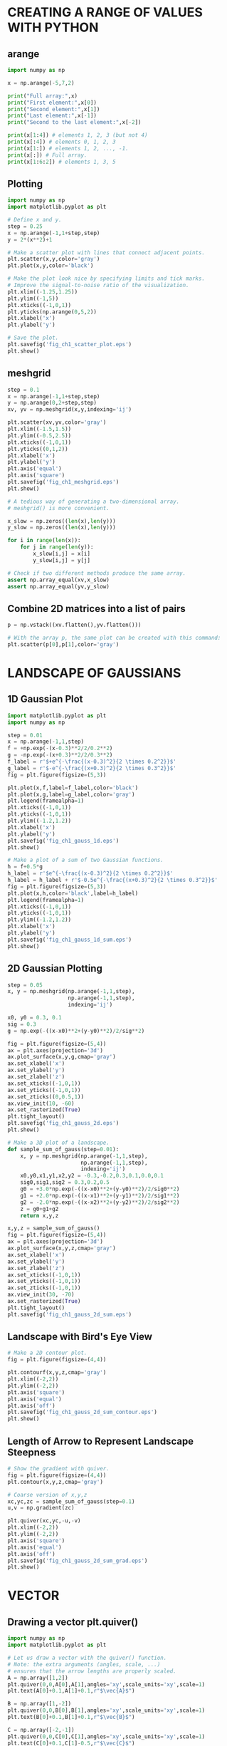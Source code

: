 #+STARTUP: content
#+PROPERTY: header-args:jupyter-python :session mysession

* CREATING A RANGE OF VALUES WITH PYTHON
** arange
#+BEGIN_SRC jupyter-python
import numpy as np

x = np.arange(-5,7,2)

print("Full array:",x)
print("First element:",x[0])
print("Second element:",x[1])
print("Last element:",x[-1])
print("Second to the last element:",x[-2])

print(x[1:4]) # elements 1, 2, 3 (but not 4)
print(x[:4]) # elements 0, 1, 2, 3
print(x[1:]) # elements 1, 2, ..., -1.
print(x[:]) # Full array.
print(x[1:6:2]) # elements 1, 3, 5
#+END_SRC

#+RESULTS:
: Full array: [-5 -3 -1  1  3  5]
: First element: -5
: Second element: -3
: Last element: 5
: Second to the last element: 3
: [-3 -1  1]
: [-5 -3 -1  1]
: [-3 -1  1  3  5]
: [-5 -3 -1  1  3  5]
: [-3  1  5]

** Plotting
#+BEGIN_SRC jupyter-python  
import numpy as np
import matplotlib.pyplot as plt

# Define x and y.
step = 0.25
x = np.arange(-1,1+step,step)
y = 2*(x**2)+1

# Make a scatter plot with lines that connect adjacent points.
plt.scatter(x,y,color='gray')
plt.plot(x,y,color='black')

# Make the plot look nice by specifying limits and tick marks.
# Improve the signal-to-noise ratio of the visualization.
plt.xlim((-1.25,1.25))
plt.ylim((-1,5))
plt.xticks((-1,0,1))
plt.yticks(np.arange(0,5,2))
plt.xlabel('x')
plt.ylabel('y')

# Save the plot.
plt.savefig('fig_ch1_scatter_plot.eps')
plt.show()
#+END_SRC

#+RESULTS:
[[./.ob-jupyter/d6e7266da47e4a1c090053241b757a54a8660c57.png]]

** meshgrid
#+BEGIN_SRC jupyter-python  
step = 0.1
x = np.arange(-1,1+step,step)
y = np.arange(0,2+step,step)
xv, yv = np.meshgrid(x,y,indexing='ij')

plt.scatter(xv,yv,color='gray')
plt.xlim((-1.5,1.5))
plt.ylim((-0.5,2.5))
plt.xticks((-1,0,1))
plt.yticks((0,1,2))
plt.xlabel('x')
plt.ylabel('y')
plt.axis('equal')
plt.axis('square')
plt.savefig('fig_ch1_meshgrid.eps')
plt.show()
#+END_SRC

#+RESULTS:
[[./.ob-jupyter/b7dcbb60c43018a9391343d798dd245bfdcb1051.png]]


#+BEGIN_SRC jupyter-python  
# A tedious way of generating a two-dimensional array.
# meshgrid() is more convenient.

x_slow = np.zeros((len(x),len(y)))
y_slow = np.zeros((len(x),len(y)))

for i in range(len(x)):
    for j in range(len(y)):
        x_slow[i,j] = x[i]
        y_slow[i,j] = y[j]

# Check if two different methods produce the same array.
assert np.array_equal(xv,x_slow)
assert np.array_equal(yv,y_slow)
#+END_SRC

#+RESULTS:

** Combine 2D matrices into a list of pairs
#+BEGIN_SRC jupyter-python  
p = np.vstack((xv.flatten(),yv.flatten()))

# With the array p, the same plot can be created with this command:
plt.scatter(p[0],p[1],color='gray')
#+END_SRC

#+RESULTS:
:RESULTS:
: <matplotlib.collections.PathCollection at 0x7fc6b611a990>
[[./.ob-jupyter/27cbd8e82e3a0ee05fe976ca9d683adc792b72a6.png]]
:END:

* LANDSCAPE OF GAUSSIANS
** 1D Gaussian Plot
#+BEGIN_SRC jupyter-python  
import matplotlib.pyplot as plt
import numpy as np

step = 0.01
x = np.arange(-1,1,step)
f = +np.exp(-(x-0.3)**2/2/0.2**2)
g = -np.exp(-(x+0.3)**2/2/0.3**2)
f_label = r'$+e^{-\frac{(x-0.3)^2}{2 \times 0.2^2}}$'
g_label = r'$-e^{-\frac{(x+0.3)^2}{2 \times 0.3^2}}$'
fig = plt.figure(figsize=(5,3))

plt.plot(x,f,label=f_label,color='black')
plt.plot(x,g,label=g_label,color='gray')
plt.legend(framealpha=1)
plt.xticks((-1,0,1))
plt.yticks((-1,0,1))
plt.ylim((-1.2,1.2))
plt.xlabel('x')
plt.ylabel('y')
plt.savefig('fig_ch1_gauss_1d.eps')
plt.show()

# Make a plot of a sum of two Gaussian functions.
h = f+0.5*g
h_label = r'$e^{-\frac{(x-0.3)^2}{2 \times 0.2^2}}$'
h_label = h_label + r'$-0.5e^{-\frac{(x+0.3)^2}{2 \times 0.3^2}}$'
fig = plt.figure(figsize=(5,3))
plt.plot(x,h,color='black',label=h_label)
plt.legend(framealpha=1)
plt.xticks((-1,0,1))
plt.yticks((-1,0,1))
plt.ylim((-1.2,1.2))
plt.xlabel('x')
plt.ylabel('y')
plt.savefig('fig_ch1_gauss_1d_sum.eps')
plt.show()
#+END_SRC

#+RESULTS:
:RESULTS:
[[./.ob-jupyter/16886ed10e3eb115fd9043d591fab8673bad2cb7.png]]
[[./.ob-jupyter/eadd7661d67fbb73752ab3970127018355342cda.png]]
:END:

** 2D Gaussian Plotting
#+BEGIN_SRC jupyter-python  
step = 0.05
x, y = np.meshgrid(np.arange(-1,1,step),
                   np.arange(-1,1,step),
                   indexing='ij')

x0, y0 = 0.3, 0.1
sig = 0.3
g = np.exp(-((x-x0)**2+(y-y0)**2)/2/sig**2)

fig = plt.figure(figsize=(5,4))
ax = plt.axes(projection='3d')
ax.plot_surface(x,y,g,cmap='gray')
ax.set_xlabel('x')
ax.set_ylabel('y')
ax.set_zlabel('z')
ax.set_xticks((-1,0,1))
ax.set_yticks((-1,0,1))
ax.set_zticks((0,0.5,1))
ax.view_init(10, -60)
ax.set_rasterized(True)
plt.tight_layout()
plt.savefig('fig_ch1_gauss_2d.eps')
plt.show()
#+END_SRC

#+RESULTS:
[[./.ob-jupyter/44bab99c84aecda5f785b2e7f15da239cebcca2a.png]]


#+BEGIN_SRC jupyter-python  
# Make a 3D plot of a landscape.
def sample_sum_of_gauss(step=0.01):
    x, y = np.meshgrid(np.arange(-1,1,step),
                       np.arange(-1,1,step),
                       indexing='ij')
    x0,y0,x1,y1,x2,y2 = -0.3,-0.2,0.3,0.1,0.0,0.1
    sig0,sig1,sig2 = 0.3,0.2,0.5
    g0 = +3.0*np.exp(-((x-x0)**2+(y-y0)**2)/2/sig0**2)
    g1 = +2.0*np.exp(-((x-x1)**2+(y-y1)**2)/2/sig1**2)
    g2 = -2.0*np.exp(-((x-x2)**2+(y-y2)**2)/2/sig2**2)
    z = g0+g1+g2
    return x,y,z

x,y,z = sample_sum_of_gauss()
fig = plt.figure(figsize=(5,4))
ax = plt.axes(projection='3d')
ax.plot_surface(x,y,z,cmap='gray')
ax.set_xlabel('x')
ax.set_ylabel('y')
ax.set_zlabel('z')
ax.set_xticks((-1,0,1))
ax.set_yticks((-1,0,1))
ax.set_zticks((-1,0,1))
ax.view_init(30, -70)
ax.set_rasterized(True)
plt.tight_layout()
plt.savefig('fig_ch1_gauss_2d_sum.eps')
#+END_SRC

#+RESULTS:
[[./.ob-jupyter/6592b41a395a2571f99018c64fe717b81d3e9183.png]]

** Landscape with Bird's Eye View
#+BEGIN_SRC jupyter-python  
# Make a 2D contour plot.
fig = plt.figure(figsize=(4,4))

plt.contourf(x,y,z,cmap='gray')
plt.xlim((-2,2))
plt.ylim((-2,2))
plt.axis('square')
plt.axis('equal')
plt.axis('off')
plt.savefig('fig_ch1_gauss_2d_sum_contour.eps')
plt.show()
#+END_SRC

#+RESULTS:
[[./.ob-jupyter/51927633c67de097845af0134db4ac618b736a2e.png]]

** Length of Arrow to Represent Landscape Steepness
#+BEGIN_SRC jupyter-python  
# Show the gradient with quiver.
fig = plt.figure(figsize=(4,4))
plt.contour(x,y,z,cmap='gray')

# Coarse version of x,y,z
xc,yc,zc = sample_sum_of_gauss(step=0.1)
u,v = np.gradient(zc)

plt.quiver(xc,yc,-u,-v)
plt.xlim((-2,2))
plt.ylim((-2,2))
plt.axis('square')
plt.axis('equal')
plt.axis('off')
plt.savefig('fig_ch1_gauss_2d_sum_grad.eps')
plt.show()
#+END_SRC

#+RESULTS:
[[./.ob-jupyter/318d74d69bbe6395de27a74af5d9959dadcc6124.png]]

* VECTOR
** Drawing a vector plt.quiver()
#+BEGIN_SRC jupyter-python  
import numpy as np
import matplotlib.pyplot as plt

# Let us draw a vector with the quiver() function.
# Note: the extra arguments (angles, scale, ...)
# ensures that the arrow lengths are properly scaled.
A = np.array([1,2])
plt.quiver(0,0,A[0],A[1],angles='xy',scale_units='xy',scale=1)
plt.text(A[0]+0.1,A[1]+0.1,r"$\vec{A}$")

B = np.array([1,-2])
plt.quiver(0,0,B[0],B[1],angles='xy',scale_units='xy',scale=1)
plt.text(B[0]+0.1,B[1]+0.1,r"$\vec{B}$")

C = np.array([-2,-1])
plt.quiver(0,0,C[0],C[1],angles='xy',scale_units='xy',scale=1)
plt.text(C[0]+0.1,C[1]-0.5,r"$\vec{C}$")

plt.grid()
plt.axis('square')
plt.xlabel('x')
plt.ylabel('y')
lim = 3
plt.xlim((-lim,lim))
plt.ylim((-lim,lim))
plt.xticks(np.arange(-lim,lim+0.1))
plt.yticks(np.arange(-lim,lim+0.1))
plt.savefig('fig_ch2_vector_quiver.eps')
plt.show()
#+END_SRC

#+RESULTS:
[[./.ob-jupyter/f347f6ff7b12c3b08482b1310ca841b07c378305.png]]
** Vector Products
#+BEGIN_SRC jupyter-python  
# Visualizing the cross product
import numpy as np
import matplotlib.pyplot as plt

A = np.array([2,1,0])
B = np.array([0,0,1])
C = np.cross(A,B)

x, z = np.meshgrid(np.linspace(-1,1,5), np.linspace(-1,1,5))
y = x/2 # Define a plane formed by A and B.

fig = plt.figure(figsize=(5,5))
ax = plt.axes(projection='3d')
ax.plot_surface(x,y,z,color='#CCCCCC',alpha=0.2)
ax.quiver(0,0,0,A[0],A[1],A[2],color='k',
          arrow_length_ratio=0.1,normalize=True)
ax.quiver(0,0,0,B[0],B[1],B[2],color='k',
          arrow_length_ratio=0.1,normalize=True)
ax.quiver(0,0,0,C[0],C[1],C[2],color='k',
          arrow_length_ratio=0.1,normalize=True)
ax.text(1,0.5,0,r"$\vec{A}$")
ax.text(0,0,1.1,r"$\vec{B}$")
ax.text(0.5,-1,0,r"$\vec{A}\times\vec{B}$")
ax.set_xticks((-1,0,1))
ax.set_yticks((-1,0,1))
ax.set_zticks((-1,0,1))
ax.set_xlim(-1, 1)
ax.set_ylim(-1, 1)
ax.set_zlim(-1, 1)
ax.set_xlabel('x')
ax.set_ylabel('y')
ax.set_zlabel('z')
ax.view_init(20,-120)
plt.savefig('fig_ch2_vector_cross.eps')
plt.show()
#+END_SRC

#+RESULTS:
:RESULTS:
: The PostScript backend does not support transparency; partially transparent artists will be rendered opaque.
[[./.ob-jupyter/0acd1a2acc5f04ad96490080f6b982f35b0cefad.png]]
:END:

** Vector Decomposition
#+BEGIN_SRC jupyter-python  
import numpy as np
import matplotlib.pyplot as plt

# Vector decomposition
# defining the famous constant pi = 3.14...
pi = np.pi
r = 1
phi_circle = np.arange(0,2*pi,0.01)
x_circle = r*np.cos(phi_circle)
y_circle = r*np.sin(phi_circle)
phi = pi/6
x = r*np.cos(phi)
y = r*np.sin(phi)

plt.figure(figsize=(5,5))
plt.plot(x_circle,y_circle,color='gray')
plt.quiver(0,0,x,y,angles='xy',scale_units='xy',scale=1)
plt.quiver(0,0,x,0,angles='xy',scale_units='xy',scale=1)
plt.quiver(0,0,0,y,angles='xy',scale_units='xy',scale=1)
plt.plot([0,0],[-r,r],linestyle='dotted',color='gray')
plt.plot([-r,r],[0,0],linestyle='dotted',color='gray')
plt.plot([0,x],[y,y],linestyle='dotted',color='gray')
plt.plot([x,x],[0,y],linestyle='dotted',color='gray')
plt.text(0.3,-0.15,r"$a_x = r\ \cos \phi$")
plt.text(-0.1,0.6,r"$a_y = r\ \sin \phi$")
plt.text(0.4,0.3,"r")
plt.text(0.25,0.05,r"$\phi$")
plt.text(1.1,0,"x")
plt.text(0,1.1,"y")
plt.axis('square')
plt.axis('off')
plt.xlim(np.array([-1,1])*r*1.1)
plt.ylim(np.array([-1,1])*r*1.1)
plt.savefig('fig_ch2_vector_decompose.eps')
plt.show()
#+END_SRC

#+RESULTS:
[[./.ob-jupyter/adad745f79a76e03ba7511ee3438ab6946dc31d0.png]]
* Plotting Exercises
** sinc Function
#+BEGIN_SRC jupyter-python  
x = np.linspace(-20, 20, 1001)
y = np.sin(x)/x
plt.plot(x, y)
plt.show()
#+END_SRC

#+RESULTS:
:RESULTS:
: /tmp/ipykernel_7548/2074971241.py:2: RuntimeWarning: invalid value encountered in divide
:   y = np.sin(x)/x
[[./.ob-jupyter/131ea9a345705fbc446ab58153bd7e24ae484794.png]]
:END:

** Some Oscillating Functions
#+BEGIN_SRC jupyter-python  
# sudo apt-get install dvipng
import numpy as np
import matplotlib.pyplot as plt

plt.rc('text', usetex=True)

x = np.linspace(-10,10,1001)

for n in range(1,5):
    y = x**n * np.sin(x)
    y /= max(y)
    plt.plot(x,y, label=r'$x^{}\sin x$'.format(n))

plt.legend(loc='lower center')
plt.show()
#+END_SRC

#+RESULTS:
[[./.ob-jupyter/a1a5b557fe87edba582b20044be614f65aaacad5.png]]

** Moore's Law
#+BEGIN_SRC jupyter-python  
import numpy as np
import matplotlib.pyplot as plt

# The data - lists of years:
year = [1972, 1974, 1978, 1982, 1985, 1989, 1993, 1997, 1999, 2000, 2003, 2004, 2007, 2008, 2012]

# and number of transistors (ntrans) on CPUs in millions:
ntrans = [0.0025, 0.005, 0.029, 0.12, 0.275, 1.18, 3.1, 7.5, 24.0, 42.0, 220.0, 592.0, 1720.0, 2046.0, 3100.0]

# turn the ntrans list into a NumPy array and multiply by 1 million
ntrans = np.array(ntrans) * 1.e6

y0, n0 = year[0], ntrans[0]
# A linear array of years spanning the data's years
y = np.linspace(y0, year[-1], year[-1] - y0 + 1)
# Time taken in years for the number of transistors to double
T2 = 2.

moore = np.log10(n0) + (y - y0) / T2 * np.log10(2)

plt.plot(year, np.log10(ntrans), '*', markersize=12, color='r',
         markeredgecolor='r', label='observed')
plt.plot(y, moore, linewidth=2, color='k', linestyle='--',
         label='predicted')
plt.legend(fontsize=16, loc='upper left')
plt.xlabel('Year', fontsize=16)
plt.ylabel('log(ntrans)', fontsize=16)
plt.title("Moore's Law")
plt.show()
#+END_SRC

#+RESULTS:
[[./.ob-jupyter/af4d4c03e518856fddc353084645ed69de1b5d37.png]]

** Cardioid
#+BEGIN_SRC jupyter-python  
import numpy as np
import matplotlib.pyplot as plt

theta = np.linspace(0, 2.*np.pi, 1000)
a = 1.
r = 2 * a * (1. + np.cos(theta))
plt.polar(theta, r)
plt.show()
#+END_SRC

#+RESULTS:
[[./.ob-jupyter/d1cd15cfe1bab24865d0dc0a66dd12563d8f2ea6.png]]

** Margarine consumption and divorce
#+BEGIN_SRC jupyter-python  
import matplotlib.pyplot as plt

years = range(2000, 2010)
divorce_rate = [5.0, 4.7, 4.6, 4.4, 4.3, 4.1, 4.2, 4.2, 4.2, 4.1]
margarine_consumption = [8.2, 7, 6.5, 5.3, 5.2, 4, 4.6, 4.5, 4.2, 3.7]

line1 = plt.plot(years, divorce_rate, 'b-o',
                   label='Divorce rate in Maine')
plt.ylabel('Divorces per 1000 people')
plt.legend()

plt.twinx()
line2 = plt.plot(years, margarine_consumption, 'r-o',
                   label='Margarine consumption')
plt.ylabel('lb of Margarine (per capita)')

# Jump through some hoops to get the both line's labels in the same legend:
lines = line1 + line2
labels = []

for line in lines:
    labels.append(line.get_label())

plt.legend(lines, labels)
plt.show()
#+END_SRC

#+RESULTS:
[[./.ob-jupyter/e9a0b9c104f4c42805aa3331cc84dba852bd7313.png]]

* Vector Field
** Uniform Vector Field
#+BEGIN_SRC jupyter-python  
import numpy as np
import matplotlib.pyplot as plt

step = 0.25

# Set up a grid of (x,y) coordinates
x,y = np.meshgrid(np.arange(-1,1+step,step),
                  np.arange(-1,1+step,step),
                  indexing='ij')
dx = 1
dy = 0
fig = plt.figure(figsize=(2,2))
plt.quiver(x,y,dx,dy,angles='xy',scale_units='xy')
plt.axis('square')
plt.axis('off')
plt.xlim(np.array([-1,1])*1.1)
plt.ylim(np.array([-1,1])*1.1)
plt.savefig('fig_ch3_simple_field.pdf')
plt.show()
#+END_SRC

#+RESULTS:
[[./.ob-jupyter/3dc4070be325f9bf617b092f0bb160e3304b2272.png]]

** Static Vector Field
#+BEGIN_SRC jupyter-python  
import numpy as np
import matplotlib.pyplot as plt

f, axes = plt.subplots(2,2,figsize=(6,6))

ax = axes[0,0]
ax.set_title('(a) left')
ax.quiver(x,y,-1,0,angles='xy',scale_units='xy')
ax = axes[0,1]
ax.set_title('(b) up')
ax.quiver(x,y,0,1,angles='xy',scale_units='xy')
ax = axes[1,0]
ax.set_title('(c) up-right')
ax.quiver(x,y,1,1,angles='xy',scale_units='xy')
ax = axes[1,1]
ax.set_title('(d) down-right')
ax.quiver(x,y,1,-1,angles='xy',scale_units='xy')

for i in range(2):
    for j in range(2):
        ax = axes[i,j]
        ax.axis('square')
        ax.axis('off')
        ax.set_xlim(np.array([-1,1])*1.1)
        ax.set_ylim(np.array([-1,1])*1.1)

plt.tight_layout()
plt.savefig('fig_ch3_other_fields_1.pdf')
plt.show()
#+END_SRC

#+RESULTS:
[[./.ob-jupyter/c6ead05133141913ff739e66cb925e2eb1ba6bfd.png]]

** Non-uniform Vector Fields
#+BEGIN_SRC jupyter-python  
import numpy as np
import matplotlib.pyplot as plt

# Add a small number to avoid dividing by zero.
small_number = 10**(-10)
r = np.sqrt(x**2+y**2)+small_number
xhat = x/r
yhat = y/r

f, axes = plt.subplots(2,2,figsize=(6,6))

ax = axes[0,0]
ax.set_title('(a) radial')
ax.quiver(x,y,xhat,yhat,angles='xy',scale_units='xy')
ax = axes[0,1]
ax.set_title('(b) 1/r')
ax.quiver(x,y,xhat/r,yhat/r,angles='xy',scale_units='xy')
ax = axes[1,0]
ax.set_title('(c) cw swirl')
ax.quiver(x,y,y,-x,angles='xy',scale_units='xy')
ax = axes[1,1]
ax.set_title('(d) ccw swirl')
ax.quiver(x,y,-y,x,angles='xy',scale_units='xy')

for i in range(2):
    for j in range(2):
        ax = axes[i,j]
        ax.axis('square')
        ax.axis('off')
        ax.set_xlim(np.array([-1,1])*1.1)
        ax.set_ylim(np.array([-1,1])*1.1)

plt.tight_layout()
plt.savefig('fig_ch3_other_fields_2.pdf')
plt.show()
#+END_SRC

#+RESULTS:
[[./.ob-jupyter/185eefed7134181ece2ec06bd0e9e64ae1a02f50.png]]

* Flux
#+BEGIN_SRC jupyter-python  
import numpy as np
import matplotlib.pyplot as plt

fig = plt.figure(figsize=(2,2))

# Put a line inside the vector field.
lw = 8 # line-width
pos = 0.5
plt.plot([0,0],[-pos,+pos],color='gray',linewidth=lw,alpha=0.4)

# Make a uniform vector field.
step = 0.25
x,y = np.meshgrid(np.arange(-1,1+step,step),
np.arange(-1,1+step,step),
indexing='ij')

plt.quiver(x,y,1,0,angles='xy',scale_units='xy',color='k')
plt.axis('square')
plt.axis('off')
plt.xlim(np.array([-1,1])*1.1)
plt.ylim(np.array([-1,1])*1.1)
plt.savefig('fig_ch3_uniform_flux_through_line.pdf')
plt.show()
#+END_SRC

#+RESULTS:
[[./.ob-jupyter/8a0fd454d6680e7ac2d6744194a9a8bd7e0fca87.png]]


#+BEGIN_SRC jupyter-python  
import numpy as np
import matplotlib.pyplot as plt

scale = 3
N = 8
fig = plt.figure(figsize=(6,3))

for i in range(3):
    vec_mag = 1
    lim = 2**(i-2)
    step = 0.1
    plt.subplot(1,4,i+1)
    y = np.linspace(-lim,lim,N)
    y = np.arange(-lim,lim+step,step)
    x = np.zeros(len(y))
    plt.quiver(x,y,vec_mag,0,color='k',
               angles='xy',scale_units='xy',scale=scale)
    plt.plot([0,0],[-lim,+lim],color='gray',linewidth=lw,alpha=0.4)
    plt.axis('square')
    plt.axis('off')
    plt.xlim(np.array([-0.5,1])*0.8)
    plt.ylim(np.array([-1,1])*1.1)
    plt.title('L = %2.1f'%(2*lim))
plt.tight_layout()
plt.savefig('fig_ch3_diff_boundary_extent.pdf',bbox_inches='tight')
plt.show()

fig = plt.figure(figsize=(6,3))
N = 11

for i in range(3):
    vec_mag = 2**(i-1) # (0.5, 1, 2)
    plt.subplot(1,4,i+1)
    plt.quiver(np.zeros(N),np.linspace(-1,1,N)*0.5,vec_mag,0,
               color='k',angles='xy',scale_units='xy',scale=scale)
    plt.plot([0,0],[-0.5,+0.5],color='gray',linewidth=lw,alpha=0.4)
    plt.axis('square')
    plt.axis('off')
    plt.xlim(np.array([-0.5,1])*0.8)
    plt.ylim(np.array([-1,1])*1.1)
    plt.title('|v| = %2.1f'%vec_mag)

plt.tight_layout()
plt.savefig('fig_ch3_diff_v_mag.pdf',bbox_inches='tight')
plt.show()
#+END_SRC

#+RESULTS:
:RESULTS:
[[./.ob-jupyter/3154a763db89e777c154f5a7ba6b06bb282688b9.png]]
[[./.ob-jupyter/4cbb174df3a1104b74271390d627f14436b72703.png]]
:END:


#+BEGIN_SRC jupyter-python  
import numpy as np
import matplotlib.pyplot as plt

lw = 8
pos = 0.5

# Make a uniform vector field.
step = 0.25
x,y = np.meshgrid(np.arange(-1,1+step,step),
                  np.arange(-1,1+step,step),
                  indexing='ij')

fig = plt.figure(figsize=(6,3))

plt.subplot(1,2,1)
plt.title('(a) Perpendicular')
plt.plot([+0.0,-0.0],[-0.5,+0.5],color='gray',linewidth=lw,alpha=0.4)

plt.subplot(1,2,2)
plt.title('(b) Slanted')
plt.plot([+0.6,-0.6],[-0.5,+0.5],color='gray',linewidth=lw,alpha=0.4)

for i in range(2):
    plt.subplot(1,2,i+1)
    plt.quiver(x,y,1,0,angles='xy',scale_units='xy',color='k')
    plt.axis('square')
    plt.axis('off')
    plt.xlim(np.array([-1,1])*1.1)
    plt.ylim(np.array([-1,1])*1.1)

plt.tight_layout()
plt.savefig('fig_ch3_boundary_slanted.pdf',bbox_inches='tight')
plt.show()
#+END_SRC

#+RESULTS:
[[./.ob-jupyter/8cf1342338a310c33064f15a5a948247503dc3a9.png]]

** Flux Calculation
#+BEGIN_SRC jupyter-python  
import numpy as np
import matplotlib.pyplot as plt

lw = 8
theta_range = [-90,-75,-60,-45] # in degrees
fig = plt.figure(figsize=(6,3))

for i,theta in enumerate(theta_range):
    plt.subplot(1,4,i+1)
    y0 = -0.5
    y1 = +0.5
    x0 = y0/np.tan(theta*np.pi/180)
    x1 = -x0
    plt.plot([x0,x1],[y0,y1],color='gray',linewidth=lw,alpha=0.4)
    nx = 1
    ny = -(x1-x0)/(y1-y0)
    n_mag = np.sqrt(nx**2+ny**2)
    plt.quiver(0,0,nx/n_mag,ny/n_mag,
               angles='xy',scale_units='xy',color='black',scale=2)
    plt.axis('square')
    plt.xlim(np.array([-1,1])*1.1)
    plt.ylim(np.array([-1,1])*1.1)
    plt.xticks((-1,0,1))
    plt.yticks((-1,0,1))

plt.tight_layout()
plt.savefig('fig_ch3_normal_vectors.pdf',bbox_inches='tight')
plt.show()
#+END_SRC

#+RESULTS:
[[./.ob-jupyter/618cfcbf3a1527a2fdd6922fa182aee0b0417fdc.png]]


#+BEGIN_SRC jupyter-python  
import numpy as np
import matplotlib.pyplot as plt

# Illustration of how a normal vector is found.

# Define a boundary.
step = 0.05
x = np.arange(0,1,step)
y = np.sqrt(1**2 - x**2)

i = 16 # Point to focus on.

plt.figure(figsize=(4,6))
plt.subplot(3,1,1)

plt.scatter(x,y,color='gray')
plt.plot(x,y,color='gray')
plt.text(x[i+0]+0.05,y[i+0],r"$(x_{i}, y_{i})$")
plt.axis('square')
plt.xlim((0.0,1.2))
plt.ylim((0.0,1.2))
plt.xlabel('x')
plt.ylabel('y')
plt.xticks((0,0.5,1))
plt.yticks((0,0.5,1))
plt.title('Boundary')

space = 0.012
plt.subplot(3,1,2)
plt.scatter(x[i-1:i+2],y[i-1:i+2],color='gray')
plt.plot([x[i-1],x[i+1]],[y[i-1],y[i+1]],color='gray')
plt.text(x[i+0]+space,y[i+0],r"$(x_{i}, y_{i})$")
plt.text(x[i-1]+space,y[i-1],r"$(x_{i-1}, y_{i-1})$")
plt.text(x[i+1]+space,y[i+1],r"$(x_{i+1}, y_{i+1})$")
plt.axis('square')
plt.xlim((0.7,1.0))
plt.ylim((0.5,0.7))
plt.xlabel('x')
plt.ylabel('y')
plt.xticks((0.7,0.8,0.9))
plt.yticks((0.5,0.6,0.7))
plt.title('Line between neighbors')

plt.subplot(3,1,3)

# Calculate the slope of two immediate neighbors.
slope = (y[i+1]-y[i-1])/(x[i+1]-x[i-1])
# Calcualte the slope of an orthogonal line.
norm_vec_slope = -1/(slope)
# Find the components of the normal vector.
u, v = 1, norm_vec_slope
# Normalize the vector.
mag = np.sqrt(u**2+v**2)
u, v = u/mag, v/mag

plt.scatter(x[i-1:i+2],y[i-1:i+2],color='gray')
plt.quiver(x[i],y[i],u,v,color='black',
           angles='xy',scale_units='xy',scale=10,width=0.01)
plt.text(x[i+0]+space,y[i+0]-0.01,r"$(x_{i}, y_{i})$")
plt.axis('square')
plt.xlabel('x')
plt.ylabel('y')
plt.xlim((0.7,1.0))
plt.ylim((0.5,0.7))
plt.xticks((0.7,0.8,0.9))
plt.yticks((0.5,0.6,0.7))
plt.title('Normal Vector')

plt.tight_layout()
plt.savefig('fig_ch3_normal_illustrate.pdf',bbox_inches='tight')
plt.show()
#+END_SRC

#+RESULTS:
[[./.ob-jupyter/f79fa438545885896c491b31aeabc8b84c927e7d.png]]


#+BEGIN_SRC jupyter-python  
import numpy as np
import matplotlib.pyplot as plt

def get_normals (boundary):
    # The input argument defines a boundary
    # as a set of adjacent points.
    very_small_num = 10**(-10) # avoid divide by zero.
    x, y = boundary[0], boundary[1]
    slope = (y[2:]-y[:-2])/(x[2:]-x[:-2] + very_small_num)
    norm_vec_slope = -1/(slope + very_small_num)
    u, v = 1, norm_vec_slope
    mag = np.sqrt(u**2+v**2)
    u, v = u/mag, v/mag
    n = np.vstack((u,v))
    return n

def plot_normals (boundary,ax,scale=2):
    n = get_normals(boundary)
    x, y = boundary[0], boundary[1]
    ax.scatter(x,y,color='gray')
    ax.plot(x,y,color='gray')
    ax.quiver(x[1:-1],y[1:-1],n[0],n[1],color='gray',
              angles='xy',scale_units='xy',scale=scale)
    ax.axis('equal')
    ax.axis('square')
    #ax.set_xlabel('x')
    #ax.set_ylabel('y')
    ax.set_xlim((-1.0,2.0))
    ax.set_ylim((-1.5,1.5))
    ax.set_xticks((-1,0,1,2))
    ax.set_yticks((-1,0,1))
    return

# Examples of normal vectors for different boundaries.
fig, ax = plt.subplots(1,4,figsize=(6,3),sharey=True)

step = 0.2
y = np.arange(-1,1+step,step)

# Vertical line.
x = np.zeros(len(y))
p0 = np.vstack((x,y))
plot_normals(p0,ax[0])

# Slanted line
x = -y/3
p1 = np.vstack((x,y))
plot_normals(p1,ax[1])

# Parabola (concave from right)
x = 1-y**2
p2 = np.vstack((x,y))
plot_normals(p2,ax[2])

# Half circle.
theta = np.arange(np.pi/2,-np.pi/2-step,-step)
x = np.cos(theta)
y = np.sin(theta)
p3 = np.vstack((x,y))
plot_normals(p3,ax[3])
plt.tight_layout()
plt.savefig('fig_ch3_normal_diff_boundary.pdf',bbox_inches='tight')
plt.show()
#+END_SRC

#+RESULTS:
[[./.ob-jupyter/7468933eb4da326cf9afcc7d5bb3202c83d9475e.png]]


#+BEGIN_SRC jupyter-python  

#+END_SRC

